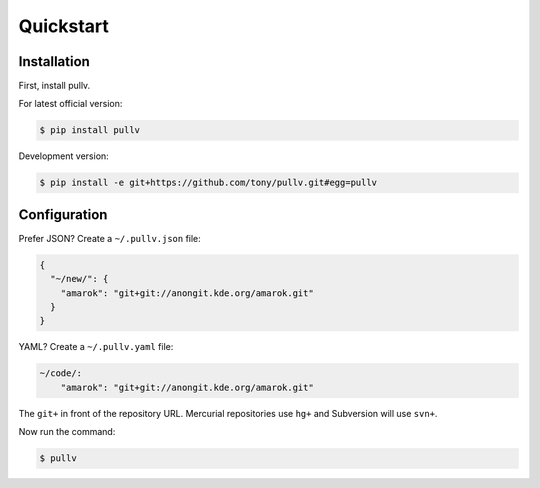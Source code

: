.. _quickstart:

Quickstart
==========

Installation
------------

First, install pullv.

For latest official version:

.. code-block:: bash

    $ pip install pullv

Development version:

.. code-block:: bash

    $ pip install -e git+https://github.com/tony/pullv.git#egg=pullv

Configuration
-------------

.. seealso:: :ref:`examples`.

Prefer JSON? Create a ``~/.pullv.json`` file:

.. code-block:: json

    {
      "~/new/": {
        "amarok": "git+git://anongit.kde.org/amarok.git"
      }
    }

YAML? Create a ``~/.pullv.yaml`` file:

.. code-block:: yaml

    ~/code/:
        "amarok": "git+git://anongit.kde.org/amarok.git"

The ``git+`` in front of the repository URL. Mercurial repositories use 
``hg+`` and Subversion will use ``svn+``.

Now run the command:

.. code-block:: bash

    $ pullv
